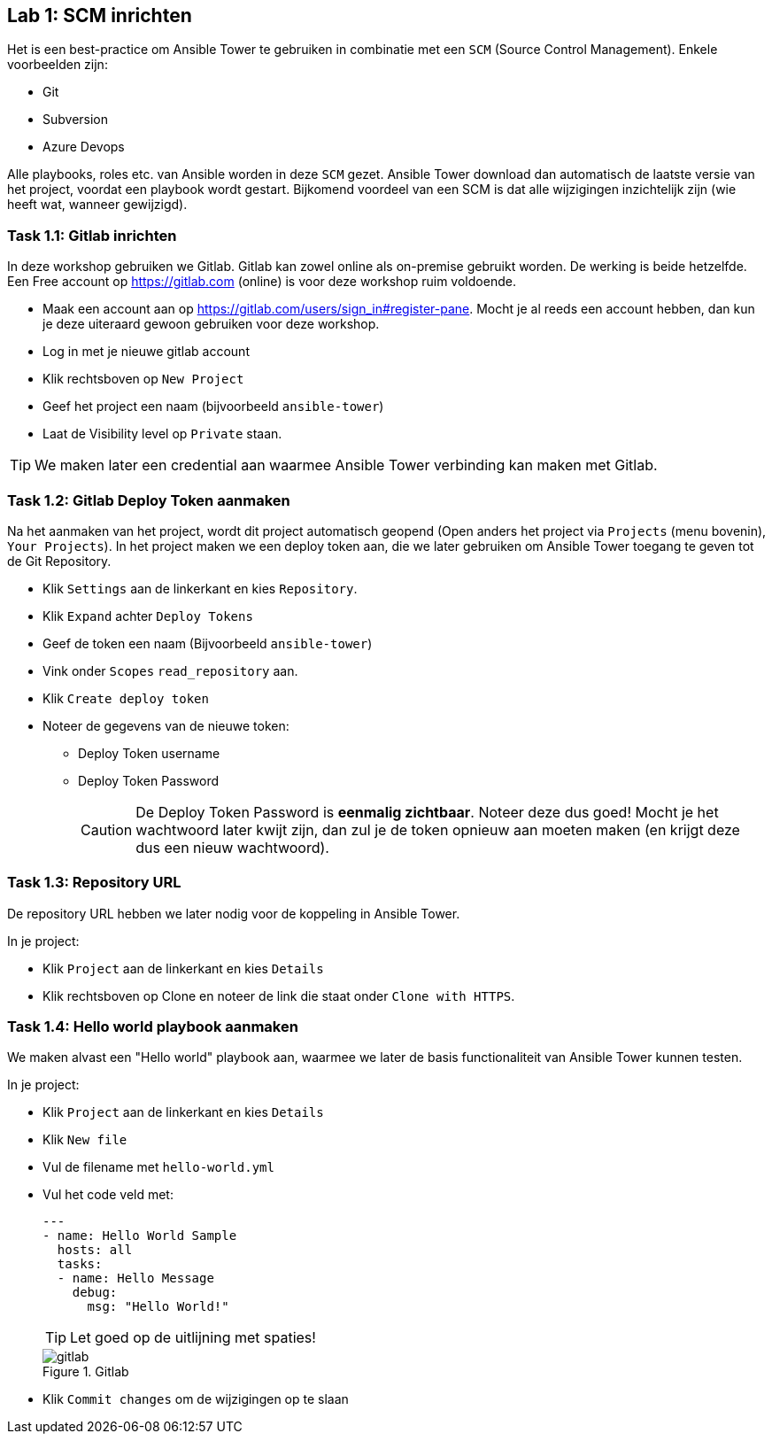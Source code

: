 ## Lab 1: SCM inrichten

Het is een best-practice om Ansible Tower te gebruiken in combinatie met een ``SCM`` (Source Control Management). Enkele voorbeelden zijn:

* Git
* Subversion
* Azure Devops

Alle playbooks, roles etc. van Ansible worden in deze ``SCM`` gezet. Ansible Tower download dan automatisch de laatste versie van het project, voordat een playbook wordt gestart. Bijkomend voordeel van een SCM is dat alle wijzigingen inzichtelijk zijn (wie heeft wat, wanneer gewijzigd).

### Task 1.1: Gitlab inrichten

In deze workshop gebruiken we Gitlab. Gitlab kan zowel online als on-premise gebruikt worden. De werking is beide hetzelfde. Een Free account op https://gitlab.com (online) is voor deze workshop ruim voldoende.

* Maak een account aan op https://gitlab.com/users/sign_in#register-pane. Mocht je al reeds een account hebben, dan kun je deze uiteraard gewoon gebruiken voor deze workshop. 
* Log in met je nieuwe gitlab account
* Klik rechtsboven op ``New Project`` 
* Geef het project een naam (bijvoorbeeld ``ansible-tower``)
* Laat de Visibility level op ``Private`` staan. 

TIP: We maken later een credential aan waarmee Ansible Tower verbinding kan maken met Gitlab.

### Task 1.2: Gitlab Deploy Token aanmaken

Na het aanmaken van het project, wordt dit project automatisch geopend (Open anders het project via ``Projects`` (menu bovenin), ``Your Projects``). In het project maken we een deploy token aan, die we later gebruiken om Ansible Tower toegang te geven tot de Git Repository.

* Klik ``Settings`` aan de linkerkant en kies ``Repository``.
* Klik ``Expand`` achter ``Deploy Tokens``
* Geef de token een naam (Bijvoorbeeld ``ansible-tower``)
* Vink onder ``Scopes`` ``read_repository`` aan.
* Klik ``Create deploy token``
* Noteer de gegevens van de nieuwe token:
** Deploy Token username
** Deploy Token Password
+
CAUTION: De Deploy Token Password is **eenmalig zichtbaar**. Noteer deze dus goed! Mocht je het wachtwoord later kwijt zijn, dan zul je de token opnieuw aan moeten maken (en krijgt deze dus een nieuw wachtwoord).

### Task 1.3: Repository URL

De repository URL hebben we later nodig voor de koppeling in Ansible Tower.

In je project:

* Klik ``Project`` aan de linkerkant en kies ``Details``
* Klik rechtsboven op Clone en noteer de link die staat onder ``Clone with HTTPS``.

### Task 1.4: Hello world playbook aanmaken

We maken alvast een "Hello world" playbook aan, waarmee we later de basis functionaliteit van Ansible Tower kunnen testen. 

In je project:

* Klik ``Project`` aan de linkerkant en kies ``Details``
* Klik ``New file``
* Vul de filename met ``hello-world.yml``
* Vul het code veld met:
+
[source,role=copypaste]
----
---
- name: Hello World Sample
  hosts: all
  tasks:
  - name: Hello Message
    debug:
      msg: "Hello World!"
----
+
TIP: Let goed op de uitlijning met spaties!
+
====
[#gitlab_02]
.Gitlab
image::gitlab_02.png[gitlab]
====

* Klik ``Commit changes`` om de wijzigingen op te slaan

